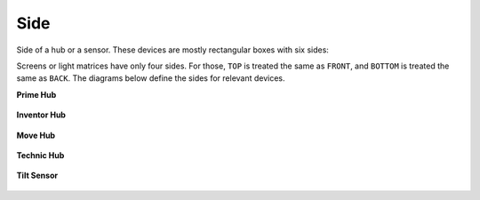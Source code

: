 Side
^^^^^^^^^^^^^^^^^^^^^^^^^^^^^^^

.. class:: Side

    Side of a hub or a sensor. These devices are
    mostly rectangular boxes with six sides:

    .. autoattribute:: pybricks.parameters.Side.TOP
        :annotation:

    .. autoattribute:: pybricks.parameters.Side.BOTTOM
        :annotation:

    .. autoattribute:: pybricks.parameters.Side.FRONT
        :annotation:

    .. autoattribute:: pybricks.parameters.Side.BACK
        :annotation:

    .. autoattribute:: pybricks.parameters.Side.LEFT
        :annotation:

    .. autoattribute:: pybricks.parameters.Side.RIGHT
        :annotation:


    Screens or light matrices have only four sides. For those,
    ``TOP`` is treated the same as ``FRONT``, and ``BOTTOM`` is treated the
    same as ``BACK``. The diagrams below define the sides for relevant devices.

    **Prime Hub**

    .. figure:: ../../main/images/orientation_primehub_label.png
        :height: 17 em

    **Inventor Hub**

    .. figure:: ../../main/images/orientation_inventorhub_label.png
        :height: 17 em

    **Move Hub**

    .. figure:: ../../main/images/orientation_movehub_label.png
        :height: 17 em

    **Technic Hub**

    .. figure:: ../../main/images/orientation_technichub_label.png
        :height: 17 em

    **Tilt Sensor**

    .. figure:: ../../main/images/orientation_tiltsensor_label.png
        :height: 17 em
